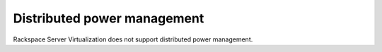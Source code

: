 .. _distributed-power-management:



============================
Distributed power management
============================



Rackspace Server Virtualization does not support distributed
power management.

